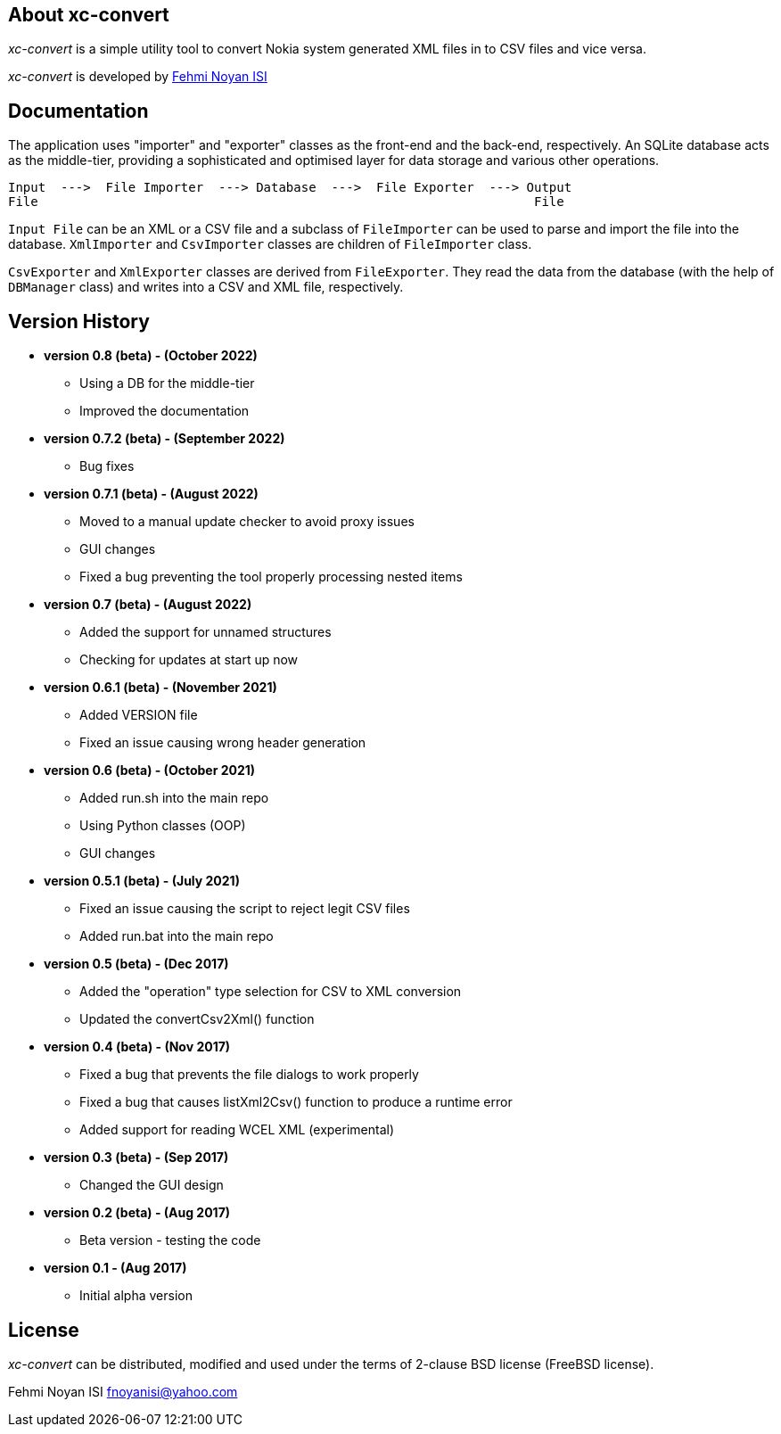== About xc-convert 

_xc-convert_ is a simple utility tool to convert Nokia system generated XML files in to CSV files and vice versa.

_xc-convert_ is developed by mailto:fnoyanisi@yahoo.com[Fehmi Noyan ISI]

== Documentation

The application uses "importer" and "exporter" classes as the front-end and the back-end, respectively. An SQLite database acts as the middle-tier, providing a sophisticated and optimised layer for data storage and various other operations.

 Input  --->  File Importer  ---> Database  --->  File Exporter  ---> Output
 File                                                                  File

`Input File` can be an XML or a CSV file and a subclass of `FileImporter` can be used to parse and import the file into the database. `XmlImporter` and `CsvImporter` classes are children of `FileImporter` class.

`CsvExporter` and `XmlExporter` classes are derived from `FileExporter`. They read the data from the database (with the help of `DBManager` class) and writes into a CSV and XML file, respectively.

== Version History
* *version 0.8 (beta) - (October 2022)*
** Using a DB for the middle-tier
** Improved the documentation

* *version 0.7.2 (beta) - (September 2022)*
** Bug fixes

* *version 0.7.1 (beta) - (August 2022)*
** Moved to a manual update checker to avoid proxy issues
** GUI changes
** Fixed a bug preventing the tool properly processing nested items

* *version 0.7 (beta) - (August 2022)*
** Added the support for unnamed structures
** Checking for updates at start up now

* *version 0.6.1 (beta) - (November 2021)*
** Added VERSION file
** Fixed an issue causing wrong header generation

* *version 0.6 (beta) - (October 2021)*
** Added run.sh into the main repo 
** Using Python classes (OOP)
** GUI changes

* *version 0.5.1 (beta) - (July 2021)*
** Fixed an issue causing the script to reject legit CSV files
** Added run.bat into the main repo 

* *version 0.5 (beta) - (Dec 2017)*
** Added the "operation" type selection for CSV to XML conversion
** Updated the convertCsv2Xml() function

* *version 0.4 (beta) - (Nov 2017)*
** Fixed a bug that prevents the file dialogs to work properly
** Fixed a bug that causes listXml2Csv() function to produce a runtime error
** Added support for reading WCEL XML (experimental)

* *version 0.3 (beta) - (Sep 2017)*
** Changed the GUI design

* *version 0.2 (beta) - (Aug 2017)*
** Beta version - testing the code

* *version 0.1 - (Aug 2017)*	
** Initial alpha version

== License

_xc-convert_ can be distributed, modified and used under the terms of 2-clause BSD license (FreeBSD license). 

Fehmi Noyan ISI
mailto:fnoyanisi@yahoo.com[fnoyanisi@yahoo.com] 
